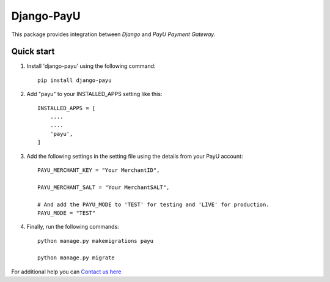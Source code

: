 Django-PayU
==============
This package provides integration between `Django` and `PayU Payment Gateway`.

.. image:: https://travis-ci.org/MicroPyramid/django-payu.svg?branch=master
   :target: https://travis-ci.org/MicroPyramid/django-payu

.. image:: https://coveralls.io/repos/github/MicroPyramid/django-payu/badge.svg?branch=master 
   :target: https://coveralls.io/github/MicroPyramid/django-payu?branch=master

.. image:: https://landscape.io/github/MicroPyramid/django-payu/master/landscape.svg?style=flat
   :target: https://landscape.io/github/MicroPyramid/django-payu/master
   :alt: Code Health
Quick start
------------

1. Install 'django-payu' using the following command::

    pip install django-payu

2. Add "payu" to your INSTALLED_APPS setting like this::

    INSTALLED_APPS = [
        ....
        ....
        'payu',
    ]

3. Add the following settings in the setting file using the details from your PayU account::

    PAYU_MERCHANT_KEY = "Your MerchantID",

    PAYU_MERCHANT_SALT = "Your MerchantSALT",

    # And add the PAYU_MODE to 'TEST' for testing and 'LIVE' for production.
    PAYU_MODE = "TEST"

4. Finally, run the following commands::

    python manage.py makemigrations payu
    
    python manage.py migrate
    

For additional help you can `Contact us here`_

.. _contact us here: https://micropyramid.com/contact-us/
